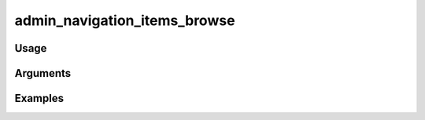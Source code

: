 #############################
admin_navigation_items_browse
#############################

*****
Usage
*****



*********
Arguments
*********


********
Examples
********


